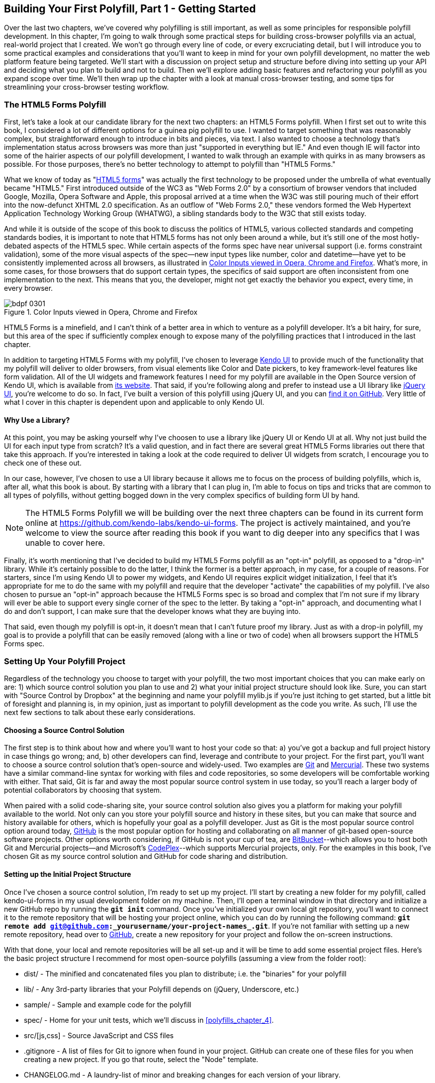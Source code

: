 [[polyfills_chapter_3]]
== Building Your First Polyfill, Part 1 - Getting Started

Over the last two chapters, we've covered why polyfilling is still important, as well as some principles for responsible polyfill development. In this chapter, I'm going to walk through some practical steps for building cross-browser polyfills via an actual, real-world project that I created. We won't go through every line of code, or every excruciating detail, but I will introduce you to some practical examples and considerations that you'll want to keep in mind for your own polyfill development, no matter the web platform feature being targeted. We'll start with a discussion on project setup and structure before diving into setting up your API and deciding what you plan to build and not to build. Then we'll explore adding basic features and refactoring your polyfill as you expand scope over time. We'll then wrap up the chapter with a look at manual cross-browser testing, and some tips for streamlining your cross-browser testing workflow. 

=== The HTML5 Forms Polyfill

First, let's take a look at our candidate library for the next two chapters: an HTML5 Forms polyfill. When I first set out to write this book, I considered a lot of different options for a guinea pig polyfill to use. I wanted to target something that was reasonably complex, but straightforward enough to introduce in bits and pieces, via text. I also wanted to choose a technology that’s implementation status across browsers was more than just "supported in everything but IE." And even though IE will factor into some of the hairier aspects of our polyfill development, I wanted to walk through an example with quirks in as many browsers as possible. For those purposes, there’s no better technology to attempt to polyfill than "HTML5 Forms."

What we know of today as "http://www.w3.org/TR/2011/WD-html5-20110525/forms.html[HTML5 forms]" was actually the first technology to be proposed under the umbrella of what eventually became "HTML5." First introduced outside of the WC3 as "Web Forms 2.0" by a consortium of browser vendors that included Google, Mozilla, Opera Software and Apple, this proposal arrived at a time when the W3C was still pouring much of their effort into the now-defunct XHTML 2.0 specification. As an outflow of "Web Forms 2.0," these vendors formed the Web Hypertext Application Technology Working Group (WHATWG), a sibling standards body to the W3C that still exists today.

And while it is outside of the scope of this book to discuss the politics of HTML5, various collected standards and competing standards bodies, it is important to note that HTML5 forms has not only been around a while, but it’s still one of the most hotly-debated aspects of the HTML5 spec. While certain aspects of the forms spec have near universal support (i.e. forms constraint validation), some of the more visual aspects of the spec—new input types like number, color and datetime—have yet to be consistently implemented across all browsers, as illustrated in <<EX3-1a>>. What’s more, in some cases, for those browsers that do support certain types, the specifics of said support are often inconsistent from one implementation to the next. This means that you, the developer, might not get exactly the behavior you expect, every time, in every browser.

[[EX3-1a]]
.Color Inputs viewed in Opera, Chrome and Firefox
image::images/bdpf_0301.png[]

HTML5 Forms is a minefield, and I can't think of a better area in which to venture as a polyfill developer. It’s a bit hairy, for sure, but this area of the spec if sufficiently complex enough to expose many of the polyfilling practices that I introduced in the last chapter.

In addition to targeting HTML5 Forms with my polyfill, I've chosen to leverage http://kendoui.com[Kendo UI] to provide much of the functionality that my polyfill will deliver to older browsers, from visual elements like Color and Date pickers, to key framework-level features like form validation. All of the UI widgets and framework features I need for my polyfill are available in the Open Source version of Kendo UI, which is available from http://www.kendoui.com[its website]. That said, if you're following along and prefer to instead use a UI library like http://jqueryui.com[jQuery UI], you're welcome to do so. In fact, I've built a version of this polyfill using jQuery UI, and you can http://www.github.com/bsatrom/jquery-ui-forms[find it on GitHub]. Very little of what I cover in this chapter is dependent upon and applicable to only Kendo UI. 

==== Why Use a Library?

At this point, you may be asking yourself why I've choosen to use a library like jQuery UI or Kendo UI at all. Why not just build the UI for each input type from scratch? It's a valid question, and in fact there are several great HTML5 Forms libraries out there that take this approach. If you're interested in taking a look at the code required to deliver UI widgets from scratch, I encourage you to check one of these out.

In our case, however, I've chosen to use a UI library because it allows me to focus on the process of building polyfills, which is, after all, what this book is about. By starting with a library that I can plug in, I'm able to focus on tips and tricks that are common to all types of polyfills, without getting bogged down in the very complex specifics of building form UI by hand.

[NOTE]
====
The HTML5 Forms Polyfill we will be building over the next three chapters can be found in its current form online at https://github.com/kendo-labs/kendo-ui-forms[https://github.com/kendo-labs/kendo-ui-forms]. The project is actively maintained, and you're welcome to view the source after reading this book if you want to dig deeper into any specifics that I was unable to cover here.
====

Finally, it's worth mentioning that I've decided to build my HTML5 Forms polyfill as an "opt-in" polyfill, as opposed to a "drop-in" library. While it's certainly possible to do the latter, I think the former is a better approach, in my case, for a couple of reasons. For starters, since I'm using Kendo UI to power my widgets, and Kendo UI requires explicit widget initialization, I feel that it's appropriate for me to do the same with my polyfill and require that the developer "activate" the capabilities of my polyfill. I've also chosen to pursue an "opt-in" approach because the HTML5 Forms spec is so broad and complex that I'm not sure if my library will ever be able to support every single corner of the spec to the letter. By taking a "opt-in" approach, and documenting what I do and don't support, I can make sure that the developer knows what they are buying into.

That said, even though my polyfill is opt-in, it doesn't mean that I can't future proof my library. Just as with a drop-in polyfill, my goal is to provide a polyfill that can be easily removed (along with a line or two of code) when all browsers support the HTML5 Forms spec.

=== Setting Up Your Polyfill Project

Regardless of the technology you choose to target with your polyfill, the two most important choices that you can make early on are: 1) which source control solution you plan to use and 2) what your initial project structure should look like. Sure, you can start with "Source Control by Dropbox" at the beginning and name your polyfill +mylib.js+ if you're just itching to get started, but a little bit of foresight and planning is, in my opinion, just as important to polyfill development as the code you write. As such, I'll use the next few sections to talk about these early considerations.

==== Choosing a Source Control Solution

The first step is to think about how and where you’ll want to host your code so that: a) you’ve got a backup and full project history in case things go wrong; and, b) other developers can find, leverage and contribute to your project. For the first part, you’ll want to choose a source control solution that’s open-source and widely-used. Two examples are http://git-scm.com/[Git] and http://mercurial.selenic.com/[Mercurial]. These two systems have a similar command-line syntax for working with files and code repositories, so some developers will be comfortable working with either. That said, Git is far and away the most popular source control system in use today, so you’ll reach a larger body of potential collaborators by choosing that system.

When paired with a solid code-sharing site, your source control solution also gives you a platform for making your polyfill available to the world. Not only can you store your polyfill source and history in these sites, but you can make that source and history available for others, which is hopefully your goal as a polyfill developer. Just as Git is the most popular source control option around today, https://github.com/[GitHub] is the most popular option for hosting and collaborating on all manner of git-based open-source software projects. Other options worth considering, if GitHub is not your cup of tea, are http://www.bitbucket.com/[BitBucket]--which allows you to host both Git and Mercurial projects—and Microsoft’s http://www.codeplex.com/[CodePlex]--which supports Mercurial projects, only. For the examples in this book, I’ve chosen Git as my source control solution and GitHub for code sharing and distribution.

==== Setting up the Initial Project Structure

Once I've chosen a source control solution, I'm ready to set up my project. I'll start by creating a new folder for my polyfill, called +kendo-ui-forms+ in my usual development folder on my machine. Then, I'll open a terminal window in that directory and initialize a new GitHub repo by running the **`git init`** command. Once you’ve initialized your own local git repository, you’ll want to connect it to the remote repository that will be hosting your project online, which you can do by running the following command: **`git remote add git@github.com:_++yourusername++_/_++your-project-name++s_.git`**. If you're not familiar with setting up a new remote repository, head over to http://www.github.com[GitHub], create a new repository for your project and follow the on-screen instructions.

With that done, your local and remote repositories will be all set-up and it will be time to add some essential project files. Here's the basic project structure I recommend for most open-source polyfills (assuming a view from the folder root):

- +dist/+ - The minified and concatenated files you plan to distribute; i.e. the "binaries" for your polyfill
- +lib/+ - Any 3rd-party libraries that your Polyfill depends on (jQuery, Underscore, etc.)
- +sample/+ - Sample and example code for the polyfill
- +spec/+ - Home for your unit tests, which we'll discuss in <<polyfills_chapter_4>>.
- +src/[js,css]+ - Source JavaScript and CSS files
- +.gitignore+ - A list of files for Git to ignore when found in your project. GitHub can create one of these files for you when creating a new project. If you go that route, select the "Node" template.
- +CHANGELOG.md+ - A laundry-list of minor and breaking changes for each version of your library. 
- +CONTRIBUTING.md+ - Essential if you plan to accept contributions for your project. 
- +README.md+ - the readme for your project. GitHub automatically treats this file as the main entry point when anyone visits your project. It should describe the purpose and goals of the polyfill--as I discussed in <<polyfills_chapter_1>>--features of the project, a roadmap for the projects, installation and usage instructions and anything else you think might be useful to consumers of or collaborators on your polyfill.
- +LICENSE.md+ - Every open-source project needs a license. Which license you choose is up to you, but permissive licenses, such as MIT and Apache 2.0 will garner more interest and, possibly, participation from other developers. GitHub can also generate this file for you, based on the license chosen at project creation. 

[NOTE]
====
Though I did take the LSAT once upon a time, please note that I am not an attorney, nor do I play one on the internet. As such, my opinions on licensing should not be confused for legal expertise. Your best bet is to consult with a legal expert before choosing an open source license. You can also visit http://choosealicense.com/[ChooseALicense.com] for more information about the dizzying array of open-source licenses available. But still, you should talk to a lawyer if you want an expert legal perspective in your choice of license. 
====

=== Specifying the API

Once your polyfill project is set-up, your next important decision is determining how other developers will "call" your polyfill, if at all. As you'll recall from <<polyfills_chapter_1>>, two of the important "sub types" of polyfills are the "opt in" and "drop in" types. If you're building a "drop in" polyfill, that essentially means that developers need only include a reference to your library in their projects. When your script is loaded, it automatically "activates" and goes to work. For these types of polyfills, the API of your library is straightforward and should match the API of the specified functionality you're emulating, as much as possible.

If, on the other hand, you're building an "opt-in" polyfill, you'll need to provide some mechanism for developers to activate your library. How you choose to expose your polyfill to developers is up to you, but I recommend considering your audience, specifically what they are likely to expect and be comfortable with, as your design your API. For examples of how other libraries expose their "opt-in" APIs, you can check out examples on the https://github.com/Modernizr/Modernizr/wiki/HTML5-Cross-Browser-Polyfills[Modernizr Polyfill List]. Since the HTML5 Forms polyfill I'm building will leverage Kendo UI, I've chosen to build my polyfill as a custom Kendo UI Widget. Building my polyfill as a Kendo UI widget, I can use Kendo UI's ready made options for initializing my library. As a result, I gain an initialization API for my polyfill that's easy to use and familiar to developers, especially those already familiar with Kendo UI.

==== Initializing an Opt-In Polyfill

Kendo UI allows developers to initialize widgets in one of two ways. I can use jQuery-style widget initialization, as illustrated in <<EX3-1>>, or I can use a declarative-style declaration, which hinges on placing +data-role+ attributes on relevant elements in my markup. This approach is illustrated in <<EX3-2>>. Note that the next few examples assume the inclusion jQuery, Kendo UI JavaScript and Kendo UI CSS in the page.

[[EX3-1]]
.Initializing my Forms polyfill using JavaScript
====
[source, html]
----
<form id="myForm">
  <!-- Rest of form declaration -->
</form>
<script>
  $('#myForm').kendoForm();
</script>
----
====

[[EX3-2]]
.Initializing my Forms polyfill via declarative initialization
====
[source, html]
----
<form action="input.html" data-role="form">
  <!-- Rest of form declaration -->
</form>
<script>
  kendo.init(document.body);
</script>
----
====

To support both of these approaches in my polyfill, I'll need to follow Kendo UI's recommended approach for creating custom widgets. First, I'll create the core source file for my polyfill in the +src/+ folder for my project. I'll call it +kendo.forms.js+, which follows a naming convention similar to other Kendo UI source files. Then, in my new source file, I'll include the code in <<EX3-3>>.

[[EX3-3]]
.Initial skeleton for the Kendo UI Forms Polyfill
====
[source, js]
----
(function($, kendo) {
  var ui = kendo.ui,
    Widget = ui.Widget;
    
  var Form = Widget.extend({
    init: function(element, options) {
      // base call to widget initialization
      Widget.fn.init.call(this, element, options);
    },
    options: {
      // the name is what it will appear in the kendo namespace (kendo.ui.Form).
      // The jQuery plugin would be jQuery.fn.kendoForm.
      name: 'Form'
    }
  });

  ui.plugin(Form);
} (jQuery, kendo));
----
====

As illustrated above, my polyfill starts with an http://benalman.com/news/2010/11/immediately-invoked-function-expression/[Immediately-Invoked Function Expression] (IIFE) that specifies my dependencies, jQuery and Kendo UI in this case. Next, I create some local lookup variables to cache key parts of the Kendo UI namespace. Then, I create a new Form variable by calling the +kendo.ui.Widget.extend()+ method, which takes care of handling the initialization types I specified above. Finally, I'll call the +kendo.ui.plugin()+ method and pass in my +Form+ widget, which adds my polyfill to the widget registry for runtime lookup and evaluation.

For my HTML5 Forms polyfill, this is all I need to create a public API for initializing my library. With this skeleton code in place, I can now use either initialization method described in <<EX3-1>> and <<EX3-2>> and things will resolve. My polyfill won't do anything at this point, but it will run without errors, so that's progress!

With the opt-in API of our library set, we can move on to building out the core functionality of our polyfill. Regardless of the type of polyfill you're building, much of the API you'll be exposing should already be decided for you via the specification for the technology you're targeting. As discussed in the last chapter, it's important to adhere to this specification as much as possible. If you're planning to support an aspect of the spec, you should try your best to support it _as specced_. You should also be clear in your documentation and in-source comments which aspects of the spec you support and which you don't. 

=== Deciding what to build

Speaking of which, the next important decision you need to make in your library is what to build. Even if you do plan to support every nook and cranny of a spec with your polyfill, you probably won't be able to bang out full support over a weekend. You need a plan, and if you're anything like me, you probably want to target simple features and "quick wins" first. This establishes a good foundation and a working polyfill before you tackle the hairier aspects of support. If you'd rather target the hard stuff first, that's ok too!

In the context of HTML5 Forms, the simpler features are those new input types like +color+, +number+ and +DateTime+. Because Kendo UI Web has widgets for these, *supporting* them is a simple matter of adding the Kendo UI widget when one of these types is found on a form. Validation support, on the other hand, is a bit trickier, so I'm going to put that off for later, perhaps after the first couple of releases.

Speaking of releases, this is probably a good time to think about the roadmap for your polyfill. Assuming you're talking about a complex feature, you'll probably want to write down what you plan to support, and when. For the HTML5 Forms polyfill, I chose to include a roadmap on the README for the project, which I've also included below in <<EX3-4>>.

[[EX3-4]]
.Roadmap for the Kendo UI Forms Polyfill
[options="header"]
|=======
|Release|Features
|v0.1   |Support upgrading all HTML5 input types (color, numeric, range, file, datetime, time, month, week)
|v0.1.1 |Button support & date type support
|v0.2   | Add support for progress and datalist elements; add a placeholder fallback and search box UI; autocomplete attribute support.
|v0.3   | Add validation support
|=======

In addition to creating a roadmap and plan for your polyfill, you'll also want to consider if there's anything under the technology umbrella of your polyfill that you don't plan to or cannot support. Sometimes, it's not possible to reliably polyfill an aspect of a specification, so you'll want to avoid even trying to support it. Other times, adding support for a given feature is possible, but not something you're prepared to take on. No matter the reason, be sure that your roadmap is clear about what you're not planning to polyfill so that developers are informed when considering your library. 

=== Adding Basic Features

So we've got our basic polyfill skeleton in place, an API for calling it and a roadmap for which features we plan to add. Now it's time to get to work and add our first, real feature. Of course, if we're going to add features to our polyfill, we also need ways to test them out, don't we? In <<polyfills_chapter_4>>, I'll discuss setting up unit and cross-browser testing in-depth, but in the meantime, let's create a "sample" form that we can use to test out our library as we work on it. This sample will serve as a live demonstration and part of our docs when we publish our polyfill, so it's something you'll want to add to your projects even if you're also performing automated testing. Consider it a way to "show off" all your hard work to you potential users.

==== Creating a Sample Form

To that end, let's create a new HTML page in the +samples/+ folder and call it +form.html+. Since our library is an HTML5 Forms polyfill, it makes sense that the sample page itself contain a form showing off all of our bells and whistles. Since this sample page will also serve as a part of my docs, the HTML page, which you can view in the https://github.com/kendo-labs/kendo-ui-forms[online repo for this project], will include references to bootstrap and some additional markup that I've not included in the snippet below. The relevant portion of this sample page, that is the form itself, is shown in <<EX3-4>>.

[[EX3-04]]
.Sample markup for the forms polyfill
====
[source, html]
----
<form action="#" id="sampleForm">
  <fieldset>
    <legend>Essentials</legend>
    <div>
      <label for="name">Name</label>
      <input type="text" required placeholder="ex. Hugo Reyes" />
    </div>
    <div>
      <label for="email">Email</label>
      <input type="email" required placeholder="ex. hugo@dharma.com" />
    </div>
    <div>
      <label for="phone">Phone</label>
      <input type="tel" placeholder="ex. 555-555-5555"
             pattern="^[2-9]\d{2}-\d{3}-\d{4}$"
             title="Use a XXX-XXX-XXXX format" />
    </div>
    <div>
      <label for="phone">Gratuitous Search</label>
      <input type="search" id="search" />
    </div>
  </fieldset>
  <fieldset>
    <legend>Dates and Times</legend>
    <div>
      <label for="birthday">Birthday</label>
      <input type="date" />
    </div>
    <div>
      <label for="doctor">Next Doctor's Appointment</label>
      <input type="datetime-local" value="2012-12-14T19:00"/>
    </div>
    <div>
      <label for="favMonth">What month is it?</label>
      <input type="month" />
    </div>
    <div>
      <label for="favMonth">When is Shark Week?</label>
      <input type="week" />
    </div>
    <div>
      <label for="favMonth">What time is Beer O'Clock?</label>
      <input type="time" />
    </div>
  </fieldset>
  <fieldset>
    <legend>Other Stuff</legend>
    <div>
      <label for="age">Age</label>
      <input type="number" min=13 max=128 required placeholder="13 - 128" />
    </div>
    <div>
      <label for="color">Favorite Color</label>
      <input type="color" value="#fd49eb" />
    </div>
    <div>
      <label for="GPA">College GPA</label>
      <input type="range" min=0.0 max=4.0 value=3.0 step=0.25 /><span id="rangeValue"></span>
    </div>
    <div>
      <label for="browser">Favorite Browser</label>
      <input type="text" list="browsers" />
      <datalist id="browsers">
        <option value="Chrome">
        <option value="Firefox">
        <option value="Internet Explorer">
        <option value="Opera">
        <option value="Safari">
      </datalist>
    </div>
    <div>
      <label for="picture">Recent Photo</label>
      <input type="file" />
    </div>
  </fieldset>
  <hr />
  <div>
    <div>Progress
      <progress id="completionPct" min=1 max=12 value=3></progress> 
    </div>
    <br />
    <input type="submit" value="Submit this mess!" />
    <input type="submit" formnovalidate value="Save for later" />
  </div>
</form>
----
====

As you can see from the sample, it's a pretty robust form, and it also uses all of the new HTML5 Forms features introduced in the spec, like new input types (+color+, +datetime+, etc), new attributes (+autocomplete+, +pattern+, +required+, etc.) and form validation features. To give you an idea of what this form looks like in various browsers, <<EX3-5>> shows what our form looks like, by default, in Chrome 29, while <<EX3-6>> shows what the form looks like in Safari 6.1. Notice the difference in the Date fields, the Color field and others. We've certainly got our work cut out for us with this polyfill, even without taking oldIE into account! 

[[EX3-5]]
.Sample Form as viewed in Google Chrome 29
image::images/bdpf_0302.png[]

[[EX3-6]]
.Sample Form as viewed in Safari 6.1
image::images/bdpf_0303.png[]

With my sample form in place, I'll next need to add a reference to my polyfill source file. In <<EX3-3>>, we created the main +kendo.forms.js+ file, which included the skeleton for our Forms widget and polyfill. I'll add a reference to that file in my sample form, and then add a script block or new file reference to activate the sample form, as illustrated in <<EX3-7>>.

[[EX3-7]]
.Activating our forms opt-in polyfill via JavaScript
====
[source, js]
----
(function($, kendo) {
  $('#sampleForm').kendoForm();
}(jQuery, kendo));
----
====

Now, if I refresh the page in my browser, I'll see… that nothing is different. I'm not getting any console errors though, which means that my polyfill is being properly initialized. All that's left is to add some real functionality. So, without further ado, let's add that much anticipated first feature.

==== The First Feature: Color Support

When I created the roadmap for my polyfill, I decided to tackle new input types first, and build up in complexity from there. The first type I'll add support for is the color option, which is covered in section http://www.w3.org/TR/2011/WD-html5-20110525/number-state.html#color-state[4.10.7.1.15 of the HTML5 Forms spec]. Here's the text of that section.

.Color State Section of the HTML5 Forms Spec
[quote, W3C HTML Working Group, http://www.w3.org/TR/2011/WD-html5-20110525/number-state.html#color-state]
____
*4.10.7.1.15 Color state*

When an input element's type attribute is in the Color state, the rules in this section apply.

The input element represents a _color well control_, for setting the element's value to a string representing a http://www.w3.org/TR/2011/WD-html5-20110525/common-microsyntaxes.html#simple-color[simple color].

_Note: In this state, there is always a color picked, and there is no way to set the value to the empty string._

If the element is mutable, the user agent should allow the user to change the color represented by its value, as obtained from applying the rules for parsing simple color values to it. User agents must not allow the user to set the value to a string that is not a valid lowercase simple color. If the user agent provides a user interface for selecting a color, then the value must be set to the result of using the http://www.w3.org/TR/2011/WD-html5-20110525/common-microsyntaxes.html#rules-for-serializing-simple-color-values[rules for serializing simple color values] to the user's selection. User agents must not allow the user to set the value to the empty string.

The value attribute, if specified and not empty, must have a value that is a valid simple color.

*The value sanitization algorithm is as follows*: If the value of the element is a valid simple color, then set it to the value of the element converted to ASCII lowercase; otherwise, set it to the string "#000000".

*Bookkeeping details*

- The following common input element content attributes, IDL attributes, and methods apply to the element: autocomplete and list content attributes; list, value, and selectedOption IDL attributes.
- The value IDL attribute is in mode value.
- The input and change events apply.
- The following content attributes must not be specified and do not apply to the element: accept, alt, checked, dirname, formaction, formenctype, formmethod, formnovalidate, formtarget, height, maxlength, max, min, multiple, pattern, placeholder, readonly, required, size, src, step, and width.
- The following IDL attributes and methods do not apply to the element: checked, files, selectionStart, selectionEnd, selectionDirection, valueAsDate, and valueAsNumber IDL attributes; select(), setSelectionRange(), stepDown(), and stepUp() methods.
____

As noted in the text above, the "Color" type is intended to offer a simple "color well" control that supports visual selection of simple colors and retrieval of sRGB or Hexadecimal equivalents of these. There's a lot of W3C-speak in the section above, the rules for implementing a color input type in a browser are pretty straightforward:

1. The value attribute of an input with a type of "color" is a seven character string ("#" and six characters for the color value) that represents a valid sRGB color.
2. A valid color value must always be selected; null and empty string values are not permitted.
3. The default color value string is "#000000", or black.
4. The UI for the color type must be a mask input; That is, it will not accept values that do not represent a valid sRGB color.
5. The string value for the color input should always be represented by a lowercase string, and converted to a lowercase string upon input, if uppercase characters are used.

You can see from <<EX3-5>> above that Chrome supports this attribute, while Safari 6.1 does not, as shown in <<EX3-6>> (Safari simply shows the hex value I set in the sample form). Coincidentally, Kendo UI Web provides a http://demos.kendoui.com/web/colorpicker/index.html[+ColorPicker+] widget that follows all of the rules above, so this control is a great first addition to our polyfill.

When I initialize my polyfill by calling +kendoForm()+ (or via the declarative approach), the +init()+ method in <<EX3-3>> will be fired, so that's the right place to start adding my functionality. Inside that method, and just after the call to +Widget.fn.init+, I can add my color type code, as illustrated in <<EX3-8>>.

[[EX3-8]]
.Adding color type support to the Forms polyfill
====
[source, js]
----
(function($, kendo) {
  var ui = kendo.ui,
    Widget = ui.Widget;
    
  var Form = Widget.extend({
    init: function(element, options) {
      // base call to widget initialization
      Widget.fn.init.call(this, element, options);

      var form = $(element);
      **`form.find('input[type=color]').kendoColorPicker({ palette: 'basic' });`**
    },
    options: {
      // the name is what it will appear in the kendo namespace (kendo.ui.Form).
      // The jQuery plugin would be jQuery.fn.kendoForm.
      name: 'Form'
    }
  });

  ui.plugin(Form);
} (jQuery, kendo));
----
====

In this sample, I'm looking for every input on my form with the attribute +type=color+ and initializing a +kendoColorPicker+ for each, using the +basic+ pallete option. The HTML5 specification doesn't have anything to say about what the color control should look like or how it should behave, visually, so I've chosen a sensible default for the +ColorPicker+. Now, when I view the sample form in Safari, Firefox or Internet Explorer (all browsers which do not support the color type at the time of writing), I'll see a Kendo UI ColorPicker in place of the default text input, as seen in <<EX3-9>>.

[[EX3-9]]
.Color Support in the Forms Polyfill (Safari 6.1)
image::images/bdpf_0304.png[]

==== To Feature Detect, or Not to Feature Detect

Of course, there's a catch. As it happens, if you view the sample page in a browser that _does_ support the color type (like Chrome or Opera), you'll notice that a ColorPicker was created in these browsers, as well. This is because my current implementation doesn't bother to perform feature detection for the color type, instead overriding every occurrence of the type on every browser.

[NOTE]
====
_Feature detection_ is the practice of executing code in the browser for the purpose of determining whether that browser supports a given feature or not. The practice is considered superior to the classical practice of _Browser or User-Agent Sniffing_ because, rather than making wholesale decisions about which features to provide to a user based on the browser they're using, you can enable or disable functionality at the feature level, based on support, regardless of the browser in use.
====

When building a cross-browser polyfill, you'll need to consider how you wish to approach feature detection for your library. You have two choices:

. Require that the user perform feature detection before including or opting-in to your polyfill
. Perform feature detection on behalf of (or in addition to) the user

The first approach is common for polyfills that cover a limited feature-set, or those that are activated on a per-element or frequent basis. As http://modernizr.com[Modernizr] is widely used by developers, it's common to see polyfills used in a manner similar to <<EX1-3>> from <<polyfills_chapter_1>>. In this example, I'm  using Modernizr to query for CSS Border Radius support and, if it's not available in the user's browser, I'll opt-in to PIE for a given set of elements.

When building polyfills that are a bit more expansive, or even more "intrusive" in the functionality they provide, I recommend performing feature detection on the developer's behalf. In the case of HTML5 Forms, my polyfill is instantiated at the form-level, so asking the user to perform feature detection before calling my library would be an all-or-nothing proposition that would lead to my library being used for all HTML5 Forms features, or none of them at all. Instead, I'd rather provide the ability for the polyfill to selectively upgrade only those features *not* supported in the browser.

To check for support for the color +input+ type, I'll create a function inside of my +init+ function to test for support for individual form types:

[[EX3-9.1]]
.Testing for input type support
====
[source, js]
----
function isFormTypeSupported(type) {
  if (type === 'text') { return true; }

  var input = document.createElement('input');
  input.setAttribute('type', type);
  return input.type !== 'text';
}
----
====

First, I'll create an in-memory +input+ element, then set it's +type+ attribute to the type variable provided by the caller. Finally, I'll check the type attribute. If its value is  still "text" even after I set it to another value, such as "color", that means that the browser does *not* support this input type. As such, I'll return false. If the value is retained, browser support is available, and I'll return true.

To leverage this home-grown feature detection method, I'll modify the code in <<EX3-8>> to first check for support, as shown in <<EX3-10>>. Now, if I refresh Chrome or Opera, the built-in browser support is back, while custom widget support provided by my polyfill will be leveraged for all other browsers.

[[EX3-10]]
.Checking for color type support before adding a ColorPicker widget
====
[source, js]
----
if (!isFormTypeSupported('color')) {
  form.find('input[type=color]').kendoColorPicker({ palette: 'basic' });
}
----
====

==== Adding Opt-In "Overrides" to Your Polyfill

Once I add feature detection to my polyfill, the color type will only be "upgraded" when the browser doesn't support this type. This is excellent for a default behavior, but what if the developer *wants* to author HTML5 Forms markup *and* have all of their form fields upgraded to widgets, regardless of browser support? This is obviously a case that falls outside of specified HTML5 Forms behavior, but it's a feature I've chosen to add in my forms polyfill, for a couple of reasons:

. As an opt-in polyfill, allowing developers to pass in options is easy.
. Since the visual aspects of HTML5 Forms vary greatly from one browser to the next, even between browsers that *support* a new type, some developers may prefer the ability to author HTML5 forms markup while gaining a consistent look and feel for visual widgets, across browsers. It's downright "prollyfill-esque," but we'll get to that.

If you recall that one of our "responsible polyfilling" principles in <<polyfills_chapter_2>> is "mind (only) the gaps," you probably think I'm contradicting myself right now by adding override capabilities to my library. And while an argument can be made for leaving out a feature such as this, I believe that it's a feature that adds value to the developer and end user by providing the ability to apply a consistent form UI across browsers. As such, I think it's appropriate. What's more, since the feature I'm adding doesn't "break" the end-user experience on supporting browsers if the polyfill is removed--it merely changes the look and feel of HTML5 Forms fields--I don't see it as a violation of the principle. Bottom line: these are principles, not rules. As the polyfill developer, you get to decide which ones to follow and which to discard, with good reason. If consumers of your library don't agree, they'll let you know.

To add an "override" for visual elements to my polyfill, I can leverage the built-in +options+ object required by all Kendo UI widgets. In <<EX3-3>>, we used this object to specify the name of our widget, +Form+, which Kendo UI uses when adding our polyfill to the library namespace. I can use this object to specify any number of developer-defined features, and I'll use it now to add an +alwaysUseWidgets+ boolean value. Once I've added that option, I'll modify my +isFormTypeSupported+ method to check for this property. If +alwaysUseWidgets+ is true, I'll skip the feature detection test and return +false+. The full listing for our polyfill source including color type support and the override is shown in <<EX3-11>>.

[[EX3-11]]
.Polyfill source with color type support & an alwaysUseWidgets option
====
[source, js]
----
(function($, kendo) {
  var ui = kendo.ui,
    Widget = ui.Widget;

  var Form = Widget.extend({
    init: function(element, options) {
      var form = $(element),
          that = this;

      // base call to widget initialization
      Widget.fn.init.call(this, element, options);

      function isFormTypeSupported(type) {
        if (type === 'text') { return true; }
  
        if (that.options.alwaysUseWidgets) { <1>
          return false;
        }

        var input = document.createElement('input');
        input.setAttribute('type', type);
        return input.type !== 'text';
      }

      if (!isFormTypeSupported('color')) {
        form.find('input[type=color]').kendoColorPicker({ palette: 'basic' });
      }
    },
    options: {
      // the name is what it will appear in the kendo namespace (kendo.ui.Form).
      // The jQuery plugin would be jQuery.fn.kendoForm.
      name: 'Form',
      alwaysUseWidgets: false <2>
    }
  });

  ui.plugin(Form);
} (jQuery, kendo));
----
<1> Test the override property to determine if the element should always be upgraded
<2> Specify the override property and set the default value to false
====

With this functionality in place, I can modify my initialization  code to pass in the +alwaysUseWidgets+ option:

====
[source, js]
----
$('#sampleForm').kendoForm({ alwaysUseWidgets: true });
----
====

Now, the Kendo UI ColorPicker widget will be used in all browsers.

=== Beefing up Your Polyfill with Additional Features

So far, we've added basic support for the color +input+ type, feature detection for that type and the ability to override detection and always upgrade the type to use a UI widget. And while it's nice to have support for a single type, it doesn't make for a terribly useful polyfill. Let's expand our polyfill by adding support for an additional input type.

==== Adding Support for the Number Type

The next feature for which I'll add support in my polyfill is the +number+ input type, which is covered in [section 4.10.7.1.13 of the HTML5 Forms specification]:

.Number State Section of the HTML5 Forms Spec
[quote, W3C HTML Working Group, http://www.w3.org/TR/2011/WD-html5-20110525/number-state.html#number-state]
____
*4.10.7.1.13 Number state*

When an input element's type attribute is in the *Number* state, the rules in this section apply.

The input element represents a control for setting the element's value to a string representing a number.

If the element is mutable, the user agent should allow the user to change the number represented by its value, as obtained from applying the rules for parsing floating point number values to it. User agents must not allow the user to set the value to a non-empty string that is not a valid floating point number. If the user agent provides a user interface for selecting a number, then the value must be set to the best representation of the number representing the user's selection as a floating point number. User agents should allow the user to set the value to the empty string.

The value attribute, if specified and not empty, must have a value that is a valid floating point number.

*The value sanitization algorithm is as follows*: If the value of the element is not a valid floating point number, then set it to the empty string instead.

The *min* attribute, if specified, must have a value that is a valid floating point number. The *max* attribute, if specified, must have a value that is a valid floating point number.

The *step* scale factor is 1. The default step is 1 (allowing only integers, unless the min attribute has a non-integer value).

When the element is suffering from a step mismatch, the user agent may round the element's value to the nearest number for which the element would not suffer from a step mismatch. If there are two such numbers, user agents are encouraged to pick the one nearest positive infinity.

*The algorithm to convert a string to a number, given a string input, is as follows*: If applying the rules for parsing floating point number values to input results in an error, then return an error; otherwise, return the resulting number.

*The algorithm to convert a number to a string, given a number input, is as follows*: Return a valid floating point number that represents input.

*Bookkeeping details*
- The following common input element content attributes, IDL attributes, and methods apply to the element: autocomplete, list, max, min, readonly, required, and step content attributes; list, value, valueAsNumber, and selectedOption IDL attributes; stepDown() and stepUp() methods.
- The value IDL attribute is in mode value.
- The input and change events apply.
- The following content attributes must not be specified and do not apply to the element: accept, alt, checked, dirname, formaction, formenctype, formmethod, formnovalidate, formtarget, height, maxlength, multiple, pattern, placeholder, size, src, and width.
- The following IDL attributes and methods do not apply to the element: checked, files, selectionStart, selectionEnd, selectionDirection, and valueAsDate IDL attributes; select() and setSelectionRange() methods.
____

As detailed in the spec, the number type is basically an edit mask that ensures that a user only enter numeric values into fields given the +type="number"+ attribute value. Let's take the wall of text above and translate it into some simple rules:

1. The value attribute of an input with a type of "number" is a floating point number.
2. A valid number value is *not* required at all times. If a valid number is not selected, the value is "empty string."
3. If the user attempts to enter an invalid or non-numeric value, the input value should be set to "empty string."
4. The "min" and "max" attributes are allowed on this input, and should both represent valid floating point numbers.
5. The "step" attribute is allowed and has a default value of 1, which allows only integers to be specified).
6. If the value of the input is set programmatically and that value   violates the specified "step" property (i.e. step is 1 and a value of 2.88 is set), the control should round the set value up or down based on rounding rules (in this example, the value would be set to 3).

Just as with the color type, Kendo UI Web has a http://demos.kendoui.com/web/numerictextbox/index.html[NumericTestBox] widget that functions as a nice edit mask control for floating point values, so we'll use this widget to polyfill non-supporting browsers. <<EX3-12>> contains the +number+ specific code that I'll add to +kendo.forms.js+, just after my color type code:

[[EX3-12]]
.Adding number input type support to my Forms polyfill
====
[source, js]
----
if (!isFormTypeSupported('number')) {
  form.find('input[type=number]').kendoNumericTextBox();
}
----
====

To test this feature out, I can load my sample form up in a browser that doesn't support the number type, like IE9 or Firefox, or use the +alwaysUseWidgets+ option. It works like a charm, and you'll also notice that attributes like +min+ and +max+, which I specified for the age field on my sample form In <<EX3-4>>, were preserved by the Kendo UI NumericTextBox widget. I get that for free, which is awesome. 

Even still, I can't help but get this creeping feeling that things could be better. To see what I mean, let's look at our two features together:

[[EX3-13]]
.Color and Number Type Support
====
[source, js]
----
if (!isFormTypeSupported('color')) {
  form.find('input[type=color]').kendoColorPicker({ palette: 'basic' });
}

if (!isFormTypeSupported('number')) {
  form.find('input[type=number]').kendoNumericTextBox();
}
----
====

Repetition everywhere! And while it doesn't look *terrible* with only two features, I can't even bear the thought of what my polyfill will look like once I add support for all of the 12+ visual types and features. So, before we add our next input type, it's time to refactor!

[NOTE]
====
Refactoring is the practice of reorganizing code for maintenance, readability and ease of use, while leaving its behavior unchanged. It's most often associated with the agile discipline of TDD (where the phrase "Red, Green, Refactor" was born), but it's a useful practice regardless of your specific development workflow. That said, refactoring is *worlds* easier when your production code is covered by a good suite of unit tests. And though I'm going to perform my refactor without a safety net now, I'll be covering unit testing, as well as some performance-driven refactoring in Chapters 4 and 5.
====

==== Refactoring Type Support

When refactoring JavaScript code, I prefer to think not just of the refactor that will benefit my current code, but the code I plan to add next. This might sound like a bit of "You ain't gonna need it" (or YAGNI) to you, but there are cases when I do indeed know "But I'm gonnna need it, and soon." (I tried to coin the acronym _BIGNIAS_ for this, but it doesn't quite roll off the tongue) Such is the case with my polyfill, where I know that much of the process of adding support for additional types will be consistent from one type to the next, with only a few, specific differences. 

Because of this, the first step in my refactor is to move all of my +input+ type specific upgrades into a "lookup table," essentially just an array of objects that contains the type name and the upgrade function to execute for that type. My initial lookup object can be found in <<EX3-14>>.

[[EX3-14]]
.Type lookup table for the color and number input types
====
[source, js]
----
var typeUpgrades = [
{
  type: 'color',
  upgrade: function(inputs) {
      inputs.kendoColorPicker({ palette: 'basic' });
  }
},
{
  type: 'number',
  upgrade: function(inputs) {
      inputs.kendoNumericTextBox();
  }
}];
----
====

Once I have my lookup table, I can refactor the code in <<EX3-13>> into something more like <<EX3-15>>, where I iterate over each type in my lookup table, test for support and finally, perform the upgrade specified in the +upgrade+ function for each.

[[EX3-15]]
.Using the lookup table to add input type support
====
[source, js]
----
var i, len;
for (i = 0, len = typeUpgrades.length; i < len; i++) {
  var typeObj = typeUpgrades[i];

  if (!isFormTypeSupported(typeObj.type)) {
    var inputs = form.find('input[type=' + typeObj.type + ']');
    typeObj.upgrade(inputs);
  }
}
----
====

If I re-run the sample page in a browser, I'll note that things still work, just as before. That's nice, but the real benefit to refactoring comes when I add additional features to my polyfill, which I'll do next.

Before I move on, it's worth mentioning that refactoring doesn't have to stop with the simple changes I detail above. While it's out of the scope of this short book to belabor the refactoring conversation any further, it's worth mentioning that, in the production version of my polyfill, I did perform some additional refactoring, including breaking my type upgrades and feature tests into two additional files, which I combine during my build process. If you're interested in seeing those additional changes, you can view the https://github.com/kendo-labs/kendo-ui-forms/blob/master/src/js/kendo.forms.types.js[kendo.ui.form.types.js] and https://github.com/kendo-labs/kendo-ui-forms/blob/master/src/js/kendo.forms.features.js[kendo.forms.features.js] source files in the https://github.com/kendo-labs/kendo-ui-forms[online GitHub repo] for my polyfill.

==== Adding Input Types 3-_n_

Now that we've refactored things a bit, let's add support for a third input type: the +range+ type. The http://www.w3.org/TR/html5/forms.html#range-state-(type=range)[+range+ input type] enables developers to capture numeric data via a slider control with built-in min, max and step values. Here's the text from http://www.w3.org/TR/2011/WD-html5-20110525/number-state.html#range-state[section 4.10.7.1.14 in the HTML5 spec]:

.Number State Section of the HTML5 Forms Spec
[quote, W3C HTML Working Group, http://www.w3.org/TR/2011/WD-html5-20110525/number-state.html#number-state]
____
*4.10.7.1.14 Range state*

When an input element's type attribute is in the *Range* state, the rules in this section apply.

The input element represents a control for setting the element's value to a string representing a number, but with the caveat that the exact value is not important, letting UAs provide a simpler interface than they do for the Number state.

_Note: In this state, the range and step constraints are enforced even during user input, and there is no way to set the value to the empty string._

If the element is mutable, the user agent should allow the user to change the number represented by its value, as obtained from applying the rules for parsing floating point number values to it. User agents must not allow the user to set the value to a string that is not a valid floating point number. If the user agent provides a user interface for selecting a number, then the value must be set to a best representation of the number representing the user's selection as a floating point number. User agents must not allow the user to set the value to the empty string.

The *value* attribute, if specified, must have a value that is a valid floating point number.

*The value sanitization algorithm is as follows*: If the value of the element is not a valid floating point number, then set it to a valid floating point number that represents the default value.

The *min* attribute, if specified, must have a value that is a valid floating point number. The default minimum is 0. The *max* attribute, if specified, must have a value that is a valid floating point number. The default maximum is 100.

The *default value* is the minimum plus half the difference between the minimum and the maximum, unless the maximum is less than the minimum, in which case the default value is the minimum.

When the element is suffering from an *underflow*, the user agent must set the element's value to a valid floating point number that represents the minimum.

When the element is suffering from an *overflow*, if the maximum is not less than the minimum, the user agent must set the element's value to a valid floating point number that represents the maximum.

The *step* scale factor is 1. The default step is 1 (allowing only integers, unless the min attribute has a non-integer value).

When the element is suffering from a step mismatch, the user agent must round the element's value to the nearest number for which the element would not suffer from a step mismatch, and which is greater than or equal to the minimum, and, if the maximum is not less than the minimum, which is less than or equal to the maximum. If two numbers match these constraints, then user agents must use the one nearest to positive infinity.

For example, the markup +<input type="range" min=0 max=100 step=20 value=50>+ results in a range control whose initial value is 60.

*The algorithm to convert a string to a number, given a string input, is as follows*: If applying the rules for parsing floating point number values to input results in an error, then return an error; otherwise, return the resulting number.

*The algorithm to convert a number to a string, given a number input, is as follows*: Return a valid floating point number that represents input.

*Bookkeeping details*

- The following common input element content attributes, IDL attributes, and methods apply to the element: autocomplete, list, max, min, and step content attributes; list, value, valueAsNumber, and selectedOption IDL attributes; stepDown() and stepUp() methods.
- The value IDL attribute is in mode value.
- The input and change events apply.
- The following content attributes must not be specified and do not apply to the element: accept, alt, checked, dirname, formaction, formenctype, formmethod, formnovalidate, formtarget, height, maxlength, multiple, pattern, placeholder, readonly, required, size, src, and width.
- The following IDL attributes and methods do not apply to the element: checked, files, selectionStart, selectionEnd, selectionDirection, and valueAsDate IDL attributes; select() and setSelectionRange() methods.
____

This is much more complex than section for our color and number types, but there's some overlap with the number type, especially around attributes. Let's break this down into some rules, as we've done for the other two:

1. The value attribute of an input with a type of "range" is a floating point number.
2. A valid range value is required at all times. If a valid range is not selected, the default value is used.
3. The range value cannot be set to an empty string.
4. If the user attempts to enter an invalid or non-numeric value, the input value should be set to the default value.
5. The "min" attribute is allowed, and should represent a valid floating point number. The default "min" value is 0.
6. The "max" attribute is allowed, and should represent a valid floating point number. The default "max" value is 100.
7. The *default value* of the range input, if no value is set, is the minimum plus half the difference between the minimum and maximum (+d = min + (max - min)\*.5+). If the default min and max values are used, the default value is 50 (++0 + (100-0)*.5+).
8. When the set value is smaller than the minimum, the value should be automatically set to the minimum.
9. When the set value is larger than the maximum, the value should be automatically set to the maximum.
10. The "step" attribute is allowed and has a default value of 1, which allows only integers to be specified).
11. If the value of the input is set programmatically and that value   violates the specified "step" property (i.e. step is 20 and a value of 50 is set), the control should round the set value up to the closest value that matches the step and which does not violate the max attribute (in this example, the value would be set to 60).

In Kendo UI, the equivalent widget to the range type is the http://demos.kendoui.com/web/slider/index.html[Slider] control, which has identical behavior, and supports all of the necessary attributes and rules specified above. To add support for the range type, I'll add another object literal to my +typeUpgrades+ array, as shown in <<EX3-16>>:

[[EX3-16]]
.Adding support for the range input type 
====
[source, js]
----
{
  type: 'range',
  upgrade: function(inputs) {
    inputs.kendoSlider({
      showButtons: false,
      tickPlacement: 'none'
    });
  }
}
----
====

For the Slider widget, I'll need to pass in a couple of configuration settings so that the default behavior of the Kendo UI Slider matches that of browsers that do support this type. That means no buttons or ticks. Just a simple slider, as depicted in <<EX3-17>>. And the best news is that there is no step two, other than refreshing your browser and viewing the slider in the sample form! With the refactor that we made in the last section, adding support for additional input types is a simple matter of adding a new entry to our lookup table. Now, adding features 3-_n_ is quick and painless.

[[EX3-17]]
.Sample form with range support
image::images/bdpf_0305.png[]

=== Building Utility Polyfills

When building your polyfill, you might, from time-to-time, encounter a situation where your polyfill needs a polyfill of its own. For instance, there are a bevy of JavaScript utility functions that, while useful, may not be supported in older browsers like IE 6-8, which your polyfill will often need to target. Examples are useful utilities like +String.trim+ and +Array.forEach.+ 

If, when developing your polyfill, you encounter a situation where some utility you need or what isn't supported, you have two choices. You can choose to either leverage some other approach that is supported across browsers, or you can build a polyfill for this utility.

If you choose to take the latter approach, I recommend taking a look at the https://developer.mozilla.org/[Mozilla Developer Network] which, in addition to having the best docs on the web for front-end developers, is also a great resource for quick utility polyfills. For many of their JavaScript docs, MDN provides great information about current browser support, in addition to a quick snippet that can be used to polyfill support for that API across all browsers. An example can be seen in <<EX3-17.5>> below.

[[EX3-17.5]]
.A Simple Array.forEach polyfill
====
[source, js]
----
if (!Array.prototype.forEach) {
  Array.prototype.forEach = function (fn, scope) {
    'use strict';
    var i, len;
    
    for (i = 0, len = this.length; i < len; ++i) {
      if (i in this) {
        fn.call(scope, this[i], i, this);
      }
    }
  };
}
----
====

This example is a simple polyfill for the +Array.forEach+ method. First, I'll check for the existence of the +forEach+ method on the Array prototype. If the method exists, we do nothing. If not, we'll add our polyfill, which is a simple +for+ loop that iterates over each element of the array. For my HTML5 Forms polyfill, I've included this and other utility polyfills in a standalone source file that is included in my combined and minified production build.

=== Polyfilling visual features with CSS

With the input type refactor done, adding support for most of the remaining types (datetime, date, time, month, etc.) is pretty straightforward and not really worth covering in this book. There are a few quirks here and there with some of the date/time types, especially when it comes to the proper way to format date attribute values, but as long as you ensure you're http://www.w3.org/TR/html5/infrastructure.html#valid-global-date-and-time-string[properly handling date and time strings as covered in the spec], you should be fine. Your author failed to do so when he first started building his HTML5 Forms polyfill, so do take my word for it. Not coincidentally, it was this experience that lead yours truly to make "Read the Spec" the first principle of responsible polyfill development, as covered in <<polyfills_chapter_2>>.

Rather than covering the rest of the HTML5 input types explicitly, let's turn our focus to a different part of the HTML5 forms spec, and take a look at a scenario where adding polyfill support requires JavaScript and CSS to get the job done. While there are a few areas of the HTML5 spec that require us to delve into CSS, the +placeholder+ attribute is probably the best example of this type of feature. According to http://www.w3.org/TR/html5/forms.html#the-placeholder-attribute[the placeholder section of spec], this attribute "represents a short hint (a word or short phrase) intended to aid the user with data entry when the control has no value." In contrast to the +<label>+ element, the placeholder attribute is intended to contain hint text that is overlaid on or displayed inside of input controls, and which disappears when a user enters a value.

Since the spec is pretty straightforward about this attribute, it enjoys pretty broad browser support. However, IE8 and previous don't support this attribute, and most of us still support these browsers in our sites and apps, so it makes sense to polyfill this feature in our library.

To do so, I'm going to start by adding a new css file in my project, under the +src/css/+ directory, and I'll call it +kendo.forms.css+. Then, I'll add the css in <<EX3-18>>

[[EX3-18]]
.CSS for polyfilling placeholder support
====
[source, css]
----
label.placeholder {
    color: gray;
    display: block;
    font-size: small;
    padding-top: 3px;
    position: relative;
    text-indent: 5px;
}

input.placeholder {
    background-color: transparent;
    left: 0;
    position: absolute;
    top: 0;
    z-index: 1;
}

input.relPlaceholder {
    position: relative;
}

input.placeholder:focus, input.placeholder:first-line {
    background-color: white;
}

span.hidden {
    opacity: 0;
}
----
====

My strategy for polyfilling the +placeholder+ will be to create a +<label>+ that contains the same text as the placeholder attribute. The label will be overlaid on top of the input when the element is empty and does not have focus, and will be hidden when the it does. The CSS above is adding a few classes and pseudo elements that I'll need in order to manipulate elements that my polyfill will be creating at runtime. The +label.placeholder+ selector applies to an element that I'll create to hold placeholder text, while the +input.placeholder+ selector applies to the original input for which I'm polyfilling attribute support. The remaining selectors cover positioning and visibility for elements and content.

With our CSS in place, I'll add the JavaScript needed for placeholder support. First, I'll need to add a feature test for this attribute in order to make sure that I don't do any unnecessary work (which will include some DOM interaction) if the browser already supports it. Since I know that this won't be the only attribute my polyfill will need to test for--it will also need to support new attributes like +required+, +pattern+, and more--I'll go ahead and great a generic test function, just like I did for the input types:

====
[source, js]
----
function isAttributeSupported(attr) {
  return attr in document.createElement('input') &&
         attr in document.createElement('textarea');
}
----
====

In the case of HTML5 attributes, testing for support is a simple matter of creating a new in-memory input (and textarea), and checking for the presence of an attribute via JavaScript's +in+ property operator. If the attribute is available on both input types, our test will return true, otherwise, false. Now, we can leverage our test and, if not supported, add in some logic to activate placeholder support, as shown in <<EX3-19>>.

[[EX3-19]]
.Polyfilling placeholder support with CSS and JavaScript
====
[source, js]
----
if(!isAttributeSupported('placeholder')) {
  form.find('[placeholder]').each(function(index, val) {
    var el = $(val);
    // Strip CR and LF from attribute vales, as specified in
    // www.w3.org/TR/html5/forms.html#the-placeholder-attribute
    var placeholderText = el.attr('placeholder').replace(/(\\r\\n|\\n|\\r)/gm,'');

    // When the field loses focus, clear out the placeholder if
    // the input contains a value.
    el.on('blur', function() {
      var $el = $(this);
      var labelNode = this.previousSibling;
      if (this.value) {
        labelNode.nodeValue = '';
        $el.addClass('relPlaceholder');
      } else if (labelNode.nodeValue !== placeholderText) {
        labelNode.nodeValue = placeholderText;
        $el.removeClass('relPlaceholder');
      }
    });
    el.wrap('<label class="placeholder">' + placeholderText + '</label>');
    el.addClass('placeholder');
  });
}
----
====

Let's walk through this sample step-by-step and take a look at what's going on. First, I'm grabbing all of the inputs with a +placeholder+ attribute from my form. The rest of this block contains the callback for each placeholder-containing element. I start by caching the jQuery object for the element, then grab the placeholder value. The RegEx on that line serves to strip out any newlines that might sneak into the placeholder attribute. This requirement is http://www.w3.org/TR/html5/forms.html#the-placeholder-attribute[explicitly covered in the spec] and since we're polyfilling to the spec, it's a no-brainer to add this support.

Once I have a sanitized attribute value, I'll bind my element to a blur event, wrap my element in a new +<label>+ that contains the placeholder text, and then add the "placeholder" class to that label and the original element, which applies the CSS I defined in <<EX3-18>>. The CSS rules give my label some contrast, so that it's obvious to the user that this is not input text (again, as per the spec) while also adding a rule to slide the label over to sit on top of my input.

The final piece of the puzzle is my +blur+ event, which clears out the dummy placeholder label if the user has entered text in the input. Without this event, my placeholder text would show up over any text the user enters after he or she navigates off of the element.

Of course, this is all fine in theory, but as with every other feature we've had so far, it doesn't mean a thing until we test this new feature in a non-supporting browser. However, since +placeholder+ support is so darn good, it's not as simple as testing in one of the new browsers installed on your machine. Often, testing out polyfill support means getting your hands on IE 6, 7 or 8, and we'll discuss how to do that in the next section. 

At this point, you might be wondering why we're switching gears to testing when we've not yet built our entire polyfill. We could go through the exercise of building the entire HTML5 Forms polyfill, but it's a mostly repetitive task now that we've covered the basics of input type support. There are other complexities to be solved, like forms validation, but in the interest of time and space in this short book, I decided to spend some time focusing on unit testing, performance and refactoring over the next few chapters. These aspects of polyfill development are just as important about how you go about building the features themselves. That said, if you want to dig deeper into the guts of the HTML5 Forms polyfill we've started in this chapter, you're welcome to do so in the https://github.com/kendo-labs/kendo-ui-forms[online repository].

=== Testing out your work across browsers

Thus far, we've been "testing" out our polyfill by viewing the sample HTML form in modern browsers like Chome, Firefox, Opera, Safari and IE9+. If you're following along, you've probably even been testing using just a single browser, which tends to be my own manual testing workflow, as well. And while this strategy is fine when you're getting up and running and just trying to get things to work, eventually you're going to need to test in more than one browser. In fact, you're going to need to test in all of them, and often. In <<polyfills_chapter_4>>, I'll discuss some strategies for automating your cross-browser testing, but let's first look at a few ways that you can get started with cross-browser testing.

==== Installing the "Evergreen" Browsers

First, I recommend that you install every single browser that you can get your hands on for your OS. This might seem obvious, but it can't be overstated. When building cross-browser polyfills, you're venturing into the weeds so that other developers don't have to, so you'd better have access to every browser you can. 

And I don't just mean the consumer release of every browser, but also the betas, dev channel, nightly releases and platform previews of all of these. You not only need to know what you're polyfill needs to support today, but tomorrow as well. Sometimes, browser updates will modify their support for a feature in ways that will actually break your polyfill (spec API changes and vendor prefixes are two examples), and you'll want to be covered. 

Modern, self-updating browsers are commonly referred to as "Evergreen," because they're always considered new and up-to-date. Nearly every major browser vendor now supports a self-updating model, and <<EX3-20>> lists out all of these browsers, where to find them, as well as pre-release versions of these.

[[EX3-20]]
.Listing of Evergreen and Pre-release desktop browsers
[options="header"]
|=======
|Browser            |Update Cadence|Download URL
|Chrome             |~6 Weeks      |https://www.google.com/intl/en/chrome/browser/
|Chrome Beta        |~6 Weeks      |https://www.google.com/intl/en/chrome/browser/beta.html
|Chrome Canary      |Nightly       |https://www.google.com/intl/en/chrome/browser/canary.html
|Firefox            |~6 Weeks      |https://www.mozilla.org/en-US/firefox/new/?icn=tabz
|Firefox Beta       |~6 Weeks      |http://www.mozilla.org/en-US/firefox/beta/
|Firefox Nightly    |Nightly       |http://nightly.mozilla.org/
|Internet Explorer  |Varies        |http://windows.microsoft.com/en-us/internet-explorer/download-ie
|IE Platform Preview|Varies        |http://ie.microsoft.com/testdrive/
|Opera              |Varies        |http://www.opera.com/
|Opera Next         |Varies        |http://www.opera.com/computer/next
|Safari             |Varies        |http://www.apple.com/safari/
|Safari Beta        |Varies        |https://developer.apple.com/technologies/safari/
|=======

[NOTE]
====
While many of the names above are pretty straightforward, "Chrome Canary" isn't very self-explanatory. Canary is Google's "nightly" browser, which is updated once per day and represents the most cutting-edge work being done to Google Chrome.
====

==== Testing in oldIE

In addition to testing out your polyfill in the latest version of all of the browsers above--not to mention mobile browsers if you're supporting those--I highly recommend hands-on testing with Internet Explorer 6, 7 and 8. If you're a Windows user, you might be tempted to use the "Browser Mode" and "Document Mode" features in IE's F12 Developer Tools to simulate IE 7 and 8. I humbly ask that you resist that temptation but for the simplest of tests. These modes do a decent job of _simulating_ the behaviors of oldIE, sure, but they aren't foolproof. For example, <<EX3-21>> and <<EX3-22>> illustrate the differences I see when running my HTML5 Forms polyfill test suite (which I'll introduce in the next chapter) in IE 10 with simulation, and in IE 8. It's the same code and same test suite for both, and even though Document Mode is providing me an IE 8 experience, in theory, in practice you'll find that this is not always the case.

[[EX3-21]]
.Testing IE8 Via IE 10's Browser Mode simulator
image::images/bdpf_0306.png[]

[[EX3-22]]
.Testing IE8 via an actual IE8 installation
image::images/bdpf_0307.png[]

Thankfully, testing oldIE doesn't require that you buy old Windows Vista and XP licenses and install these browsers on the old hardware sitting in your closet. On the contrary, Microsoft hosts a fantastic site called http://modern.ie[modern.ie] that's purpose built around the idea of providing developers with all the tools they need to support and test the various Internet Explorer browsers. In addition to providing tools like a page scanning service and documentation on standards support for newer versions of the browser, the site provides free virtual machines for testing all versions of IE, including 6, 7 and 8. Whether you use VirtualBox, VMWare, Parallels, Virtual PC or Hyper-V, there are free VMs available for you to download, fire-up and use to test out your hard work. To grab a VM, just head over to http://modern.ie[modern.ie] and click the "Test Across Browsers" menu option.

==== Cross-Browser Testing and Verification with Online Services

In addition to testing with your own browsers, and testing oldIE with VMs, there are a growing number of online services available that you can use to easily test your work across browsers without installing another browser or running a VM. One popular service is http://www.browserstack.com/[BrowserStack] which allows you to test public and internal urls across a variety of OSes and browsers, from within a browser window. You can also automate BrowserStack tests via Selenium for automated testing. The only catch with BrowserStack is that the service is not free, so it's not likely to be an option for most open-source cross-browser polyfills.

Another great option for cross-browser testing is http://ci.testling.com/[Testling], a CI server that tests your code across browsers each time you push to your remote repo. Testling requires some form of automated unit test suite, but I consider this to be a plus because automated testing across the 18 versions Testling supports is far more ideal than manual tests, in my opinion. We'll discuss setting up unit and cross-browser tests in the next chapter.

In this chapter, we covered the basics of getting your polyfill project setup, and we also added basic features, did a simple refactor to improve polyfill maintenance, and we even added support for the +placeholder+ forms attribute in oldIE. We've come a long way already, and I hope you've learned a thing or two about putting those principles of responsible polyfill development into practice.

As great as our progress has been so far, though, you might find yourself bothered by the fact that a) our polyfill isn't terribly easy to test and b) we don't really have a strategy in place for linting our code, performing minification, or doing anything else that a good project should do before releasing "production quality" code. In <<polyfills_chapter_4>>, we're going to cover all of these, and more.